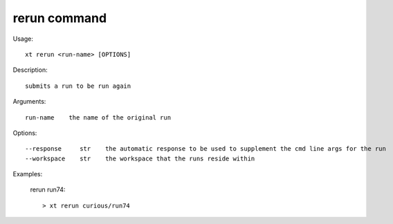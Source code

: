 .. _rerun:  

========================================
rerun command
========================================

Usage::

    xt rerun <run-name> [OPTIONS]

Description::

        submits a run to be run again

Arguments::

  run-name    the name of the original run

Options::

  --response     str    the automatic response to be used to supplement the cmd line args for the run
  --workspace    str    the workspace that the runs reside within

Examples:

  rerun run74::

  > xt rerun curious/run74

